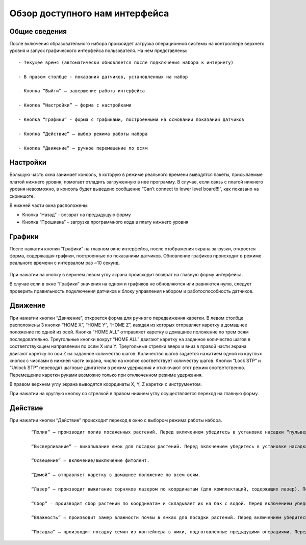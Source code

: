 Обзор доступного нам интерфейса
===============================

Общие сведения 
--------------

После включения образовательного набора произойдет загрузка операционной системы на контроллере верхнего уровня и запуск графического интерфейса пользователя. На нем представлены::

    - Текущее время (автоматически обновляется после подключения набора к интернету)

    - В правом столбце - показания датчиков, установленных на набор

    - Кнопка “Выйти” – завершение работы интерфейса

    - Кнопка “Настройки” – форма с настройками

    - Кнопка “Графики” - форма с графиками, построенными на основании показаний датчиков

    - Кнопка “Действие” – выбор режима работы набора

    - Кнопка “Движение” – ручное перемещение по осям


.. figure:: images/1.png
       :width: 60%
       :align: center
       :alt: Обзор доступного нам интерфейса



Настройки
---------

Большую часть окна занимает консоль, в которую в режиме реального времени выводятся пакеты, присылаемые платой нижнего уровня, помогает отладить загруженную в нее программу. В случае, если связь с платой нижнего уровня невозможно, в консоль будет выведено сообщение “Can’t connect to lower level board!!!”, как показано на скриншоте.

В нижней части окна расположены:

- Кнопка “Назад” – возврат на предыдущую форму

- Кнопка “Прошивка” – загрузка программного кода в плату нижнего уровня
       
.. figure:: images/2.png
       :width: 60%
       :align: center
       :alt: Обзор доступного нам интерфейса



Графики
-------

После нажатия кнопки “Графики” на главном окне интерфейса, после отображения экрана загрузки, откроется форма, содержащая графики, построенные по показаниям датчиков. Обновление графиков происходит в режиме реального времени с интервалом раз ~10 секунд.

.. figure:: images/3.png
       :width: 60%
       :align: center
       :alt: Обзор доступного нам интерфейса


При нажатии на кнопку в верхнем левом углу экрана происходит возврат на главную форму интерфейса. 

В случае если в окне “Графики” значения на одном и графиков не обновляются или равняются нулю, следует проверить правильность подключения датчиков к блоку управления набором и работоспособность датчиков.

Движение
--------

При нажатии кнопки “Движение”, откроется форма для ``ручного`` передвижения каретки. В левом столбце расположены 3 кнопки “HOME X”, “HOME Y”, “HOME Z”, каждая из которых отправляет каретку в домашнее положение по одной из осей. Кнопка “HOME ALL” отправляет каретку в домашнее положение по трем осям последовательно. Треугольные кнопки вокруг “HOME ALL” двигают каретку на заданное количество шагов в соответствующем направлении по осям X или Y. Треугольные стрелки вверх и вниз в правой части экрана двигают каретку по оси Z на заданное количество шагов. Количество шагов задается нажатием одной из круглых кнопок с числами в нижней части экрана, число на кнопке соответствует количеству шагов. Кнопки “Lock STP” и “Unlock STP” переводят шаговые двигатели в режим удержания и отключают этот режим соответственно. Перемещение каретки руками возможно только при отключенном режиме удержания.

В правом верхнем углу экрана выводятся координаты X, Y, Z каретки с инструментом.

При нажатии на круглую кнопку со стрелкой в правом нижнем углу осуществляется переход на главную форму.

.. figure:: images/4.png
       :width: 60%
       :align: center
       :alt: Обзор доступного нам интерфейса



Действие
--------

При нажатии кнопки “Действие” происходит переход в окно с выбором режима работы набора.

  ::
    
    “Полив” – производит полив посаженных растений. Перед включением убедитесь в установке насадки “пульверизатор”, подключения к ней шланга и наличия воды в баке.

    “Высверливание” – выкапывание ямок для посадки растений. Перед включением убедитесь в установке насадки “бур”.

    “Освещение” – включение/выключение фитолент.

    “Домой” – отправляет каретку в домашнее положение по всем осям.

    “Лазер” – производит выжигание сорняков лазером по координатам (для комплектаций, содержащих лазер). Перед включением убедитесь в установке и подключении модуля лазера к блоку управления.

    “Сбор” – производит сбор растений по координатам и складывает их на бак с водой. Перед включением убедитесь в установке захватного устройства и подключении его питания. Перед началом работы захватное устройство должно быть закрыто.

    “Влажность” – производит замер влажности почвы в ямках для посадки растений. Перед включением убедитесь в установке насадки “датчик влажности почвы” и ее подключении

    “Посадка” – производит посадку семян из контейнера в ямки, подготовленные предыдущими операциями. Перед включением убедитесь в установке захватного устройства и подключении его питания. Перед началом работы захватное устройство должно быть закрыто.
